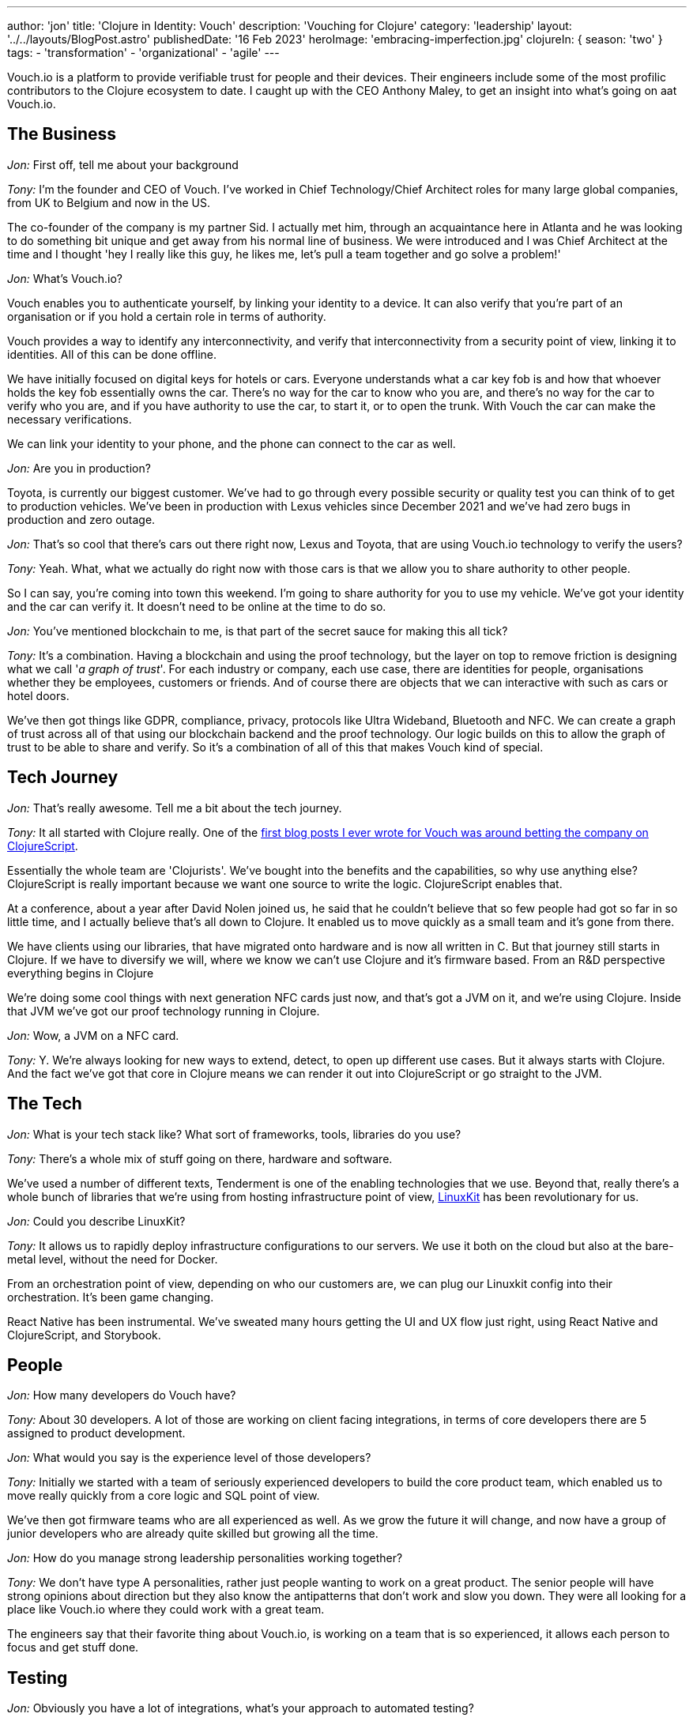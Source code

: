 ---
author: 'jon'
title: 'Clojure in Identity: Vouch'
description: 'Vouching for Clojure'
category: 'leadership'
layout: '../../layouts/BlogPost.astro'
publishedDate: '16 Feb 2023'
heroImage: 'embracing-imperfection.jpg'
clojureIn: { season: 'two' }
tags:
  - 'transformation'
  - 'organizational'
  - 'agile'
---

Vouch.io is a platform to provide verifiable trust for people and their devices. Their engineers include some of the most profilic contributors to the Clojure ecosystem to date. I caught up with the CEO Anthony Maley, to get an insight into what's going on aat Vouch.io.

## The Business

_Jon:_ First off, tell me about your background

_Tony:_ I'm the founder and CEO of Vouch. I've worked in Chief Technology/Chief Architect roles for many large global companies, from UK to Belgium and now in the US.

The co-founder of the company is my partner Sid. I actually met him, through an acquaintance here in Atlanta and he was looking to do something bit unique and get away from his normal line of business. We were introduced and I was Chief Architect at the time and I thought 'hey I really like this guy, he likes me, let's pull a team together and go solve a problem!'

_Jon:_ What's Vouch.io?

Vouch enables you to authenticate yourself, by linking your identity to a device. It can also verify that you're part of an organisation or if you hold a certain role in terms of authority.

Vouch provides a way to identify any interconnectivity, and verify that interconnectivity from a security point of view, linking it to identities. All of this can be done offline.

We have initially focused on digital keys for hotels or cars. Everyone understands what a car key fob is and how that whoever holds the key fob essentially owns the car. There's no way for the car to know who you are, and there's no way for the car to verify who you are, and if you have authority to use the car, to start it, or to open the trunk. With Vouch the car can make the necessary verifications.

We can link your identity to your phone, and the phone can connect to the car as well.

_Jon:_ Are you in production?

Toyota, is currently our biggest customer. We've had to go through every possible security or quality test you can think of to get to production vehicles.  We've been in production with Lexus vehicles since December 2021 and we've had zero bugs in production and zero outage.

_Jon:_ That's so cool that there's cars out there right now, Lexus and Toyota, that are using Vouch.io technology to verify the users?

_Tony:_ Yeah. What, what we actually do right now with those cars is that we allow you to share authority to other people.

So I can say, you're coming into town this weekend. I'm going to share authority for you to use my vehicle. We've got your identity and the car can verify it. It doesn't need to be online at the time to do so.

_Jon:_ You've mentioned blockchain to me, is that part of the secret sauce for making this all tick?

_Tony:_ It's a combination. Having a blockchain and using the proof technology, but the layer on top to remove friction is designing what we call '_a graph of trust_'. For each industry or company, each use case, there are identities for people, organisations whether they be employees, customers or friends. And of course there are objects that we can interactive with such as cars or hotel doors.

We've then got things like GDPR, compliance, privacy, protocols like Ultra Wideband, Bluetooth and NFC. We can create a graph of trust across all of that using our blockchain backend and the proof technology. Our logic builds on this to allow the graph of trust to be able to share and verify. So it's a combination of all of this that makes Vouch kind of special.

## Tech Journey

_Jon:_ That's really awesome. Tell me a bit about the tech journey.

_Tony:_ It all started with Clojure really. One of the https://vouch.io/betting-the-company-on-clojurescript/[first blog posts I ever wrote for Vouch was around betting the company on ClojureScript].

Essentially the whole team are 'Clojurists'. We've bought into the benefits and the capabilities, so why use anything else? ClojureScript is really important because we want one source to write the logic. ClojureScript enables that.

At a conference, about a year after David Nolen joined us, he said that he couldn't believe that so few people had got so far in so little time, and I actually believe that's all down to Clojure. It enabled us to move quickly as a small team and it's gone from there.

We have clients using our libraries, that have migrated onto hardware and is now all written in C. But that journey still starts in Clojure. If we have to diversify we will, where we know we can't use Clojure and it's firmware based. From an R&D perspective everything begins in Clojure

We're doing some cool things with next generation NFC cards just now, and that's got a JVM on it, and we're using Clojure. Inside that JVM we've got our proof technology running in Clojure.

_Jon:_ Wow, a JVM on a NFC card.

_Tony:_ Y. We're always looking for new ways to extend, detect, to open up different use cases. But it always starts with Clojure. And the fact we've got that core in Clojure means we can render it out into ClojureScript or go straight to the JVM.

## The Tech

_Jon:_ What is your tech stack like? What sort of frameworks, tools, libraries do you use?

_Tony:_ There's a whole mix of stuff going on there, hardware and software.

We've used a number of different texts, Tenderment is one of the enabling technologies that we use. Beyond that, really there's a whole bunch of libraries that we're using from hosting infrastructure point of view, https://github.com/linuxkit/linuxkit[LinuxKit] has been revolutionary for us.

_Jon:_ Could you describe LinuxKit?

_Tony:_ It allows us to rapidly deploy infrastructure configurations to our servers. We use it both on the cloud but also at the bare-metal level, without the need for Docker.

From an orchestration point of view, depending on who our customers are, we can plug our Linuxkit config into their orchestration. It's been game changing.

React Native has been instrumental. We've sweated many hours getting the UI and UX flow just right, using React Native and ClojureScript, and Storybook.

## People

_Jon:_ How many developers do Vouch have?

_Tony:_  About 30 developers. A lot of those are working on client facing integrations, in terms of core developers there are 5 assigned to product development.

_Jon:_ What would you say is the experience level of those developers?

_Tony:_ Initially we started with a team of seriously experienced developers to build the core product team, which enabled us to move really quickly from a core logic and SQL point of view.

We've then got firmware teams who are all experienced as well. As we grow the future it will change, and now have a group of junior developers who are already quite skilled but growing all the time.

_Jon:_ How do you manage strong leadership personalities working together?

_Tony:_ We don't have type A personalities, rather just people wanting to work on a great product. The senior people will have strong opinions about direction but they also know the antipatterns that don't work and slow you down. They were all looking for a place like Vouch.io where they could work with a great team.

The engineers say that their favorite thing about Vouch.io, is working on a team that is so experienced, it allows  each person to focus and get stuff done.

## Testing

_Jon:_ Obviously you have a lot of integrations, what's your approach to automated testing?

_Tony:_ Scenario based testing is something that David's done a whole load of work on, it's something that's a real passion for him.

It's our secret weapon for quality. Every single scenario or possible outcome is tested and verified.

We also all personally test. This will get harder as we grow but for now it works. We see the bugs before anyone else sees them from a human usage point of view. Everyone from the core and firmware engineeers, hardware people to my assistant, test the product all the time. This combined with the scenario testing is extremely powerful.

## State of Clojure

_Jon:_ What's your view on the current state of Clojure?

_Tony:_ It's interesting, things have gone quiet and it's not like it was 10 years ago. Every year there was some incredible new thing coming out with new ideas but that has slowed down.

But I think that that's correct. It should slow down as it matures. There's still a lot of 'Clojurists' that come to us for roles and the numbers are getting bigger and bigger every time. So it's a language that still attracts people that I think the ecosystem is maturing tremendously.

Obviously we're fans of the language in general, but I do see more opportunity for it going forward. From a marketing point of view I feel it's lacking. There's so many benefits to organisations out there and it could be pitched in such a different way. There's a missing narrative, so that enterprises can see the benefits.

I've been on the other side of it, trying to convince companies as an architect to use Clojure, it's hard and it's your reputation that gets it over the line. There's a lack of places to point people to.

_Jon_: Why did you pick Clojure?

My history with Clojure goes way back to when I was working with Ray McDermott in Belgium and we were frustrated with Java at the time, we were both in architect roles and it just didn't fit a lot of things that we were trying to do.

At the time there wasn't a language out there that really worked. We tried Scala but that didn't click. Then Ray introduced me to what Rich was putting out at the time and it really clicked with me, we tried Clojure and it solved a lot of different use cases.

Datomic was also another major breakthrough, having this time-based database really changed the way we thought about things. This combined with Clojure and then ClojureScript was really the silver bullet for me. That was the thing that enabled me as an architect and as a CTO at that time to adopt it.

When we started Vouch there really was only one option.

## Lastly

_Jon:_ Anything else that you'd like to add?

_Tony:_ We take Clojure as a community seriously and it's a huge part of who we are.

We're always looking for opportunities to find a way to educate and enable those that aren't able to do it themselves. We want to be part of that as a company, to find those people who aren't programmers so we can grow that knowledge, promoting our company as someone who cares.

Open source will alsobe a huge thing for Vouch.io at the right time and will continue to grow as we do. All with the view of enabling others.

_Jon:_ Brilliant. Thank you so much for your time Tony, looking forward to seeing you at Clojure Conj in April!

